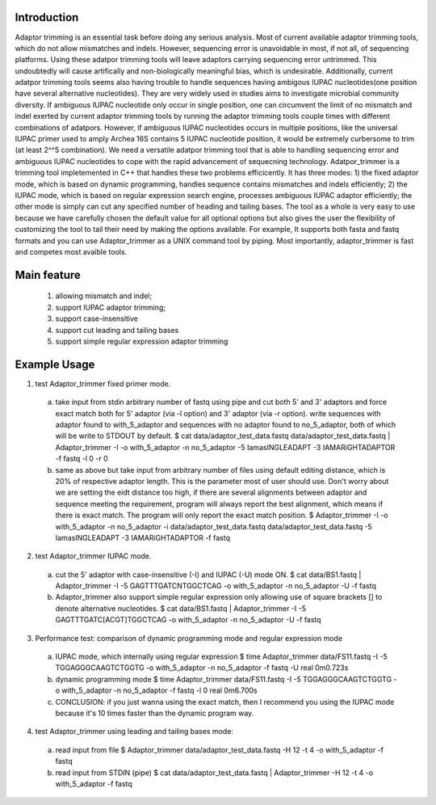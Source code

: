 Introduction
=============
Adaptor trimming is an essential task before doing any serious analysis. 
Most of current available adaptor trimming tools, which do not allow mismatches and indels. 
However, sequencing error is unavoidable in most, if not all, of sequencing platforms. 
Using these adatpor trimming tools will leave adaptors carrying sequencing 
error untrimmed. This undoubtedly will cause artifically and non-biologically meaningful bias, 
which is undesirable. Additionally, current adatpor trimming  tools seems also having trouble to
handle sequences having ambigous IUPAC nucleotides(one position have several alternative 
nucleotides). They are very widely used in studies aims to investigate microbial 
community diversity. If ambiguous IUPAC nucleotide only occur in single position, one can 
circumvent the limit of no mismatch and indel exerted by current adaptor trimming tools by 
running the adaptor trimming tools couple times with different combinations of adatpors. 
However, if ambiguous IUPAC nucleotides occurs in multiple positions, like the universal IUPAC
primer used to amply Archea 16S contains 5 IUPAC nucleotide position, it would be extremely 
curbersome to trim (at least 2^^5 combination). We need a versatile adatpor trimming tool that 
is able to handling sequencing error and ambiguous IUPAC nucleotides to cope with the rapid 
advancement of sequecning technology. Adatpor_trimmer is a trimming tool impletemented in C++ 
that handles these two problems efficicently. It has three modes: 1) the fixed adaptor mode, 
which is based on dynamic programming, handles sequence contains mismatches and indels 
efficiently; 2) the IUPAC mode, which is based on regular expression search engine, processes 
ambiguous IUPAC adaptor efficiently; the other mode is simply can cut any specified number of 
heading and tailing bases. The tool as a whole is very easy to use because we have carefully 
chosen the default value for all optional options but also gives the user the flexibility of 
customizing the tool to tail their need by making the options available. For example, 
It supports both fasta and fastq formats and you can use Adaptor_trimmer as a UNIX command 
tool by piping. Most importantly, adaptor_trimmer is fast and competes most avaible tools.

Main feature
==============
  1. allowing mismatch and indel;
  2. support IUPAC adaptor trimming;
  3. support case-insensitive
  4. support cut leading and tailing bases
  5. support simple regular expression adaptor trimming

Example Usage
==============

1. test Adaptor_trimmer fixed primer mode.

  a) take input from stdin arbitrary number of fastq using pipe and cut both 5' and 3' adaptors 
     and force exact match both for 5' adaptor (via -l option) and 3' adaptor (via -r option).
     write sequences with adaptor found to with_5_adaptor and sequences with no adaptor found 
     to no_5_adaptor, both of which will be write to STDOUT by default. 
     $ cat data/adaptor_test_data.fastq data/adaptor_test_data.fastq | Adaptor_trimmer -I -o 
     with_5_adaptor -n no_5_adaptor  -5 IamasINGLEADAPT -3 IAMARiGHTADAPTOR -f fastq -l 0 -r 0 
  b) same as above but take input from arbitrary number of files using default editing distance, 
     which is 20% of respective adaptor length. This is the parameter most of user should use. 
     Don't worry about we are setting the eidt distance too high, if there are several alignments 
     between adaptor and sequence meeting the requirement, program will always report the best 
     alignment, which means if there is exact match. The program will only report the exact 
     match position. $ Adaptor_trimmer -I -o with_5_adaptor -n no_5_adaptor -i 
     data/adaptor_test_data.fastq data/adaptor_test_data.fastq  -5 IamasINGLEADAPT 
     -3 IAMARiGHTADAPTOR -f fastq 

2. test Adaptor_trimmer IUPAC mode.

  a) cut the 5' adaptor with case-insensitive (-I) and IUPAC (-U) mode ON. 
     $ cat data/BS1.fastq | Adaptor_trimmer  -I -5 GAGTTTGATCNTGGCTCAG  -o with_5_adaptor 
     -n no_5_adaptor -U -f fastq
  b) Adaptor_trimmer also support simple regular expression only allowing use of square brackets 
     [] to denote alternative nucleotides. 
     $  cat data/BS1.fastq | Adaptor_trimmer  -I -5 GAGTTTGATC[ACGT]TGGCTCAG  -o with_5_adaptor -n no_5_adaptor -U -f fastq

3. Performance test: comparison of dynamic programming mode and regular expression mode
  a) IUPAC mode, which internally using regular expression 
     $ time Adaptor_trimmer data/FS11.fastq -I -5 TGGAGGGCAAGTCTGGTG  -o with_5_adaptor -n no_5_adaptor  -f fastq -U
     real 0m0.723s
  b) dynamic programming mode 
     $ time Adaptor_trimmer data/FS11.fastq -I -5 TGGAGGGCAAGTCTGGTG  -o with_5_adaptor -n no_5_adaptor  -f fastq -l 0
     real 0m6.700s
  c) CONCLUSION: if you just wanna using the exact match, then I recommend you using the IUPAC mode because it's 10 times 
     faster than the dynamic program way.

4. test Adaptor_trimmer using leading and tailing bases mode:

  a) read input from file 
     $ Adaptor_trimmer  data/adaptor_test_data.fastq -H 12 -t 4 -o with_5_adaptor -f fastq
  b) read input from STDIN (pipe) 
     $ cat data/adaptor_test_data.fastq | Adaptor_trimmer -H 12 -t 4 -o with_5_adaptor -f fastq
